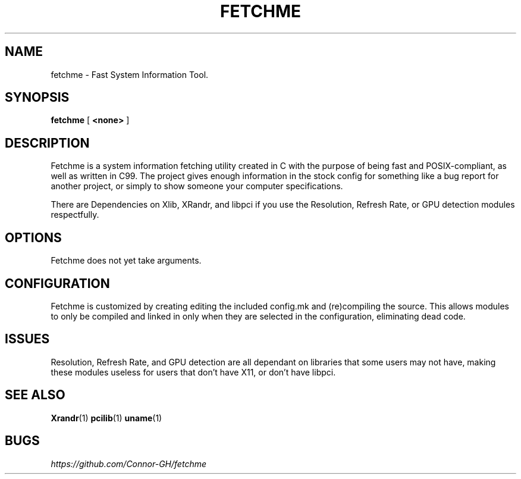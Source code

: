.TH FETCHME 1 fetchme-v0.1.2
.SH "NAME"
.PP
fetchme - Fast System Information Tool.
.SH "SYNOPSIS"
.PP
\fBfetchme\fP [ \fB<none>\fP ]
.SH "DESCRIPTION"
.PP
Fetchme is a system information fetching utility created in C with the
purpose of being fast and POSIX-compliant, as well as written in C99.
The project gives enough information in the stock config for something
like a bug report for another project, or simply to show someone your
computer specifications.

.PP
There are Dependencies on Xlib, XRandr, and libpci if you use the
Resolution, Refresh Rate, or GPU detection modules respectfully.
.SH "OPTIONS"
.PP
Fetchme does not yet take arguments.
.PP
.SH "CONFIGURATION"
.PP
Fetchme is customized by creating editing the included config.mk
and (re)compiling the source. This allows modules to only be 
compiled and linked in only when they are selected in the configuration, 
eliminating dead code.
.SH "ISSUES"
.PP
Resolution, Refresh Rate, and GPU detection are all dependant on 
libraries that some users may not have, making these modules useless
for users that don't have X11, or don't have libpci.
.SH "SEE ALSO"
.PP
\fBXrandr\fP(1) \fBpcilib\fP(1) \fBuname\fP(1)
.SH "BUGS"
.PP
\fIhttps://github.com/Connor-GH/fetchme\fP
